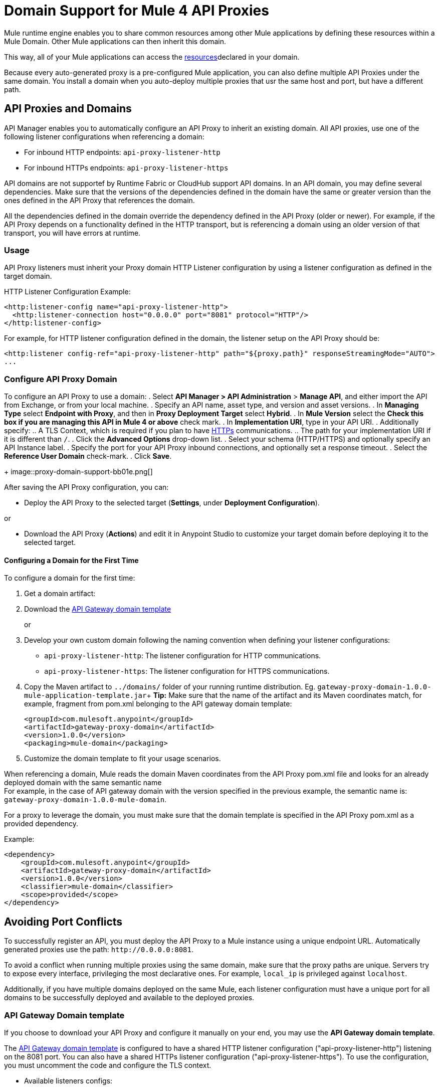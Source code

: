 = Domain Support for Mule 4 API Proxies

Mule runtime engine enables you to share common resources among other Mule applications by defining these resources within a Mule Domain. Other Mule applications can then inherit this domain.

This way, all of your Mule applications can access the xref:4.1@mule-runtime::shared-resources.adoc[resources]declared in your domain. +

Because every auto-generated proxy is a pre-configured Mule application, you can also define multiple API Proxies under the same domain. You install a domain when you auto-deploy multiple proxies that usr the same host and port, but have a different path. +

== API Proxies and Domains

API Manager enables you to automatically configure an API Proxy to inherit an existing domain. All API proxies, use one of the following listener configurations when referencing a domain:

** For inbound HTTP endpoints: `api-proxy-listener-http`
** For inbound HTTPs endpoints: `api-proxy-listener-https`

API domains are not supportef by Runtime Fabric or CloudHub support API domains. In an API domain, you may define several dependencies. Make sure that the versions of the dependencies defined in the domain have the same or greater version than the ones defined in the API Proxy that references the domain.

All the dependencies defined in the domain override the dependency defined in the API Proxy (older or newer). For example, if the API Proxy depends on a functionality defined in the HTTP transport, but is referencing a domain using
 an older version of that transport, you will have errors at runtime.

=== Usage

API Proxy listeners must inherit your Proxy domain HTTP Listener configuration by using a listener configuration as defined in the target domain. 

HTTP Listener Configuration Example:

[source,xml,linenums]
----
<http:listener-config name="api-proxy-listener-http">
  <http:listener-connection host="0.0.0.0" port="8081" protocol="HTTP"/>
</http:listener-config>
----
For example, for HTTP listener configuration defined in the domain, the listener setup on the API Proxy should be:
[source,xml,linenums]
----
<http:listener config-ref="api-proxy-listener-http" path="${proxy.path}" responseStreamingMode="AUTO">
...
----

=== Configure API Proxy Domain

To configure an API Proxy to use a domain:
. Select *API Manager > API Administration* > *Manage API*, and either import the API from Exchange, or from your local machine.
. Specify an API name, asset type, and version and asset versions.
. In *Managing Type* select *Endpoint with Proxy*, and then in *Proxy Deployment Target* select *Hybrid*.
. In *Mule Version* select the *Check this box if you are managing this API in Mule 4 or above* check mark.
. In *Implementation URI*, type in your API URI. 
. Additionally specify:
.. A TLS Context, which is required if you plan to have xref:building-https-proxy.adoc[HTTPs] communications. 
.. The path for your implementation URI if it is different than `/`.
. Click the *Advanced Options* drop-down list.
. Select your schema (HTTP/HTTPS) and optionally specify an API Instance label.
. Specify the port for your API Proxy inbound connections, and optionally set a response timeout.
. Select the *Reference User Domain* check-mark.
. Click *Save*.
+
image::proxy-domain-support-bb01e.png[]

After saving the API Proxy configuration, you can:

* Deploy the API Proxy to the selected target (*Settings*, under *Deployment Configuration*).

or

* Download the API Proxy (*Actions*) and edit it in Anypoint Studio to customize your target domain before deploying it to the selected target.

==== Configuring a Domain for the First Time

To configure a domain for the first time:

. Get a domain artifact:
. Download the https://anypoint.mulesoft.com/exchange/org.mule.examples/gateway-proxy-domain/[API Gateway domain template]
+
or
. Develop your own custom domain following the naming convention when defining your listener configurations: +
** `api-proxy-listener-http`: The listener configuration for HTTP communications. +
** `api-proxy-listener-https`: The listener configuration for HTTPS communications.

. Copy the Maven artifact to `../domains/` folder of your running runtime distribution. Eg. `gateway-proxy-domain-1.0.0-mule-application-template.jar`+
*Tip:* Make sure that the name of the artifact and its Maven coordinates match, for example, fragment from pom.xml belonging to the API gateway domain template:
+
[source,xml,linenums]
----
<groupId>com.mulesoft.anypoint</groupId>
<artifactId>gateway-proxy-domain</artifactId>
<version>1.0.0</version>
<packaging>mule-domain</packaging>
----
. Customize the domain template to fit your usage scenarios.

When referencing a domain, Mule reads the domain Maven coordinates from the API Proxy pom.xml file and looks for an already deployed domain with the same semantic name +
For example, in the case of API gateway domain with the version specified in the previous example, the semantic name is: `gateway-proxy-domain-1.0.0-mule-domain`.

For a proxy to leverage the domain, you must make sure that the domain template is specified in the API Proxy pom.xml as a provided dependency. 

Example:

[source,xml,linenums]
----
<dependency>
    <groupId>com.mulesoft.anypoint</groupId>
    <artifactId>gateway-proxy-domain</artifactId>
    <version>1.0.0</version>
    <classifier>mule-domain</classifier>
    <scope>provided</scope>
</dependency>
----

== Avoiding Port Conflicts

To successfully register an API, you must deploy the API Proxy to a Mule instance using a unique endpoint URL. Automatically generated proxies use the path: `+http://0.0.0.0:8081+`. +

To avoid a conflict when running multiple proxies using the same domain, make sure that the proxy paths are unique. Servers try to expose every interface, privileging the most declarative ones. For example, `local_ip` is privileged against `localhost`.

Additionally, if you have multiple domains deployed on the same Mule, each listener configuration must have a unique port for all domains to be successfully deployed and available to the deployed proxies.

=== API Gateway Domain template

If you choose to download your API Proxy and configure it manually on your end, you may use the *API Gateway domain template*.

The https://anypoint.mulesoft.com/exchange/org.mule.examples/gateway-proxy-domain/[API Gateway domain template] is configured to have a shared HTTP listener configuration ("api-proxy-listener-http") listening on the 8081 port. You can also have a shared HTTPs listener configuration ("api-proxy-listener-https"). To use the configuration, you must uncomment the code and configure the TLS context.

* Available listeners configs:
+
** `api-proxy-listener-http`:
The listener configuration for HTTP communications. This configuration binds to all interfaces and uses port 8081 by default
** `api-proxy-listener-https`:
The listener configuration for HTTPS communications. This configuration binds to all interfaces +
To use it you must uncomment code from your API Gateway domain template and configure your certificates and passwords.

This domain has a `config.properties` file defined. This resource allows you to define settings dynamically without having to recompile the domain. +

File Properties:

[source,Properties,linenums]
----
proxy.port=8081
implementation.protocol=HTTP
inbound.keystore.path=path
inbound.keystore.keyPassword=changeit
inbound.keystore.password=changeit
inbound.keystore.algorithm=
inbound.keystore.type=JKS
inbound.keystore.alias=alias
----

== See Also

* xref:download-proxy-task.adoc[To Download a Proxy]
* https://anypoint.mulesoft.com/exchange/org.mule.examples/gateway-proxy-domain/[API Gateway Domain Template] in Exchange.
* https://docs.mulesoft.com/mule-runtime/4.2/shared-resources#assoc_apps_domain[Runtime Domains]
